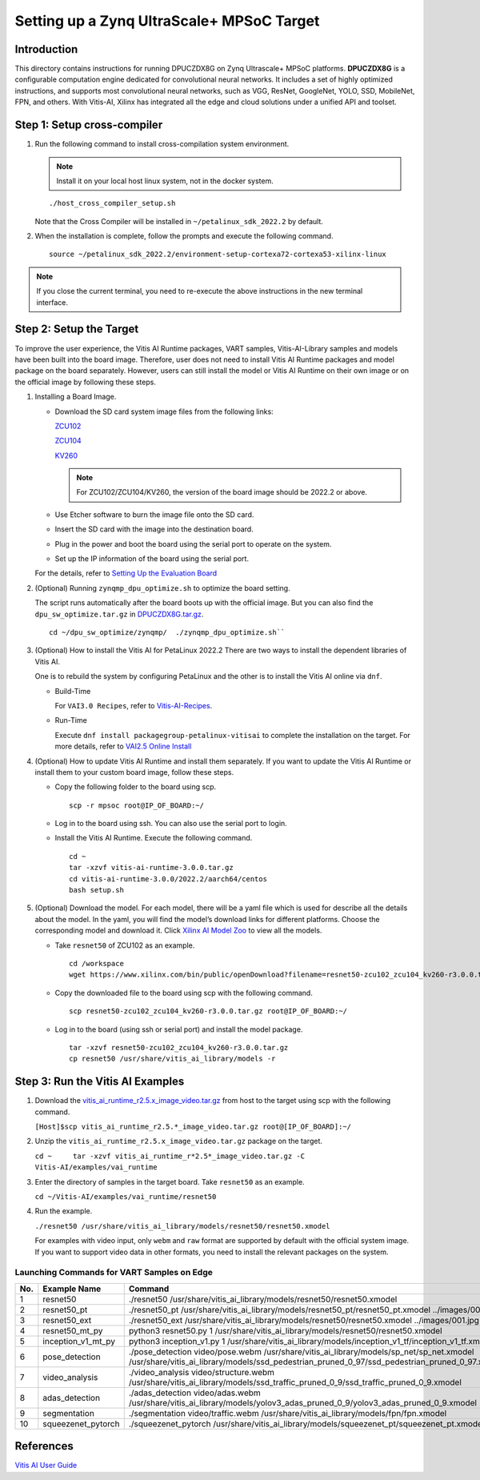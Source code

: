 ==========================================
Setting up a Zynq UltraScale+ MPSoC Target
==========================================

Introduction
--------------

This directory contains instructions for running DPUCZDX8G on Zynq Ultrascale+ MPSoC platforms. **DPUCZDX8G** is a configurable computation engine dedicated for convolutional neural networks. It includes a set of highly optimized instructions, and supports most convolutional neural networks, such as VGG, ResNet, GoogleNet, YOLO, SSD, MobileNet, FPN, and
others. With Vitis-AI, Xilinx has integrated all the edge and cloud solutions under a unified API and toolset.

Step 1: Setup cross-compiler
-----------------------------

1. Run the following command to install cross-compilation system environment.

   .. note:: Install it on your local host linux system, not in the docker system.

   ::

      ./host_cross_compiler_setup.sh

   Note that the Cross Compiler will be installed in ``~/petalinux_sdk_2022.2`` by default.

2. When the installation is complete, follow the prompts and execute the following command.

   ::

      source ~/petalinux_sdk_2022.2/environment-setup-cortexa72-cortexa53-xilinx-linux

.. note:: If you close the current terminal, you need to re-execute the above instructions in the new terminal interface.

Step 2: Setup the Target
-------------------------

To improve the user experience, the Vitis AI Runtime packages, VART samples, Vitis-AI-Library samples and models have been built into the board image. Therefore, user does not need to install Vitis AI Runtime packages and model package on the board separately. However, users can still install the model or Vitis AI Runtime on their own image or on the official image by following these steps.

1. Installing a Board Image.

   -  Download the SD card system image files from the following links:

      `ZCU102 <https://www.xilinx.com/member/forms/download/design-license-xef.html?filename=xilinx-zcu102-dpu-v2022.2-v3.0.0.img.gz>`__

      `ZCU104 <https://www.xilinx.com/member/forms/download/design-license-xef.html?filename=xilinx-zcu104-dpu-v2022.2-v3.0.0.img.gz>`__

      `KV260 <https://www.xilinx.com/member/forms/download/design-license-xef.html?filename=xilinx-kv260-dpu-v2022.2-v3.0.0.img.gz>`__

      .. note:: For ZCU102/ZCU104/KV260, the version of the board image should be 2022.2 or above.

   -  Use Etcher software to burn the image file onto the SD card.

   -  Insert the SD card with the image into the destination board.

   -  Plug in the power and boot the board using the serial port to operate on the system.

   -  Set up the IP information of the board using the serial port.

   For the details, refer to `Setting Up the Evaluation
   Board <https://docs.xilinx.com/r/en-US/ug1414-vitis-ai/Setting-Up-the-Evaluation-Board>`__

2. (Optional) Running ``zynqmp_dpu_optimize.sh`` to optimize the board setting.

   The script runs automatically after the board boots up with the official image. But you can also find the ``dpu_sw_optimize.tar.gz`` in `DPUCZDX8G.tar.gz <https://www.xilinx.com/bin/public/openDownload?filename=DPUCZDX8G.tar.gz>`__.
   
   ::
   
      cd ~/dpu_sw_optimize/zynqmp/  ./zynqmp_dpu_optimize.sh``

3. (Optional) How to install the Vitis AI for PetaLinux 2022.2
   There are two ways to install the dependent libraries of Vitis AI.

   One is to rebuild the system by configuring PetaLinux and the other is to install the Vitis AI online via ``dnf``.

   -  Build-Time

      For ``VAI3.0 Recipes``, refer to
      `Vitis-AI-Recipes <../petalinux>`__.
   -  Run-Time
      
      Execute ``dnf install packagegroup-petalinux-vitisai`` to complete
      the installation on the target. For more details, refer to `VAI2.5
      Online Install <../petalinux#to-install-the-vai25-online>`__

4. (Optional) How to update Vitis AI Runtime and install them separately.
   If you want to update the Vitis AI Runtime or install them to your custom board image, follow these steps.

   -  Copy the following folder to the board using scp.

      ::

         scp -r mpsoc root@IP_OF_BOARD:~/

   -  Log in to the board using ssh. You can also use the serial port to login.
   -  Install the Vitis AI Runtime. Execute the following command.

      ::
		
		cd ~
		tar -xzvf vitis-ai-runtime-3.0.0.tar.gz
		cd vitis-ai-runtime-3.0.0/2022.2/aarch64/centos
		bash setup.sh

5. (Optional) Download the model.
   For each model, there will be a yaml file which is used for describe all the details about the model. In the yaml, you will find the model’s download links for different platforms. Choose the corresponding model and download it. Click `Xilinx AI Model Zoo <../../model_zoo/model-list>`__ to view all the models.

   -  Take ``resnet50`` of ZCU102 as an example.

      ::

        cd /workspace
        wget https://www.xilinx.com/bin/public/openDownload?filename=resnet50-zcu102_zcu104_kv260-r3.0.0.tar.gz -O resnet50-zcu102_zcu104_kv260-r3.0.0.tar.gz
		   
   -  Copy the downloaded file to the board using scp with the following command.

      ::

         scp resnet50-zcu102_zcu104_kv260-r3.0.0.tar.gz root@IP_OF_BOARD:~/

   -  Log in to the board (using ssh or serial port) and install the model package.

      ::

         tar -xzvf resnet50-zcu102_zcu104_kv260-r3.0.0.tar.gz
         cp resnet50 /usr/share/vitis_ai_library/models -r

Step 3: Run the Vitis AI Examples
---------------------------------

1. Download the
   `vitis_ai_runtime_r2.5.x_image_video.tar.gz <https://www.xilinx.com/bin/public/openDownload?filename=vitis_ai_runtime_r2.5.0_image_video.tar.gz>`__ from host to the target using scp with the following command.

   ``[Host]$scp vitis_ai_runtime_r2.5.*_image_video.tar.gz root@[IP_OF_BOARD]:~/``

2. Unzip the ``vitis_ai_runtime_r2.5.x_image_video.tar.gz`` package on the target.

   ``cd ~     tar -xzvf vitis_ai_runtime_r*2.5*_image_video.tar.gz -C Vitis-AI/examples/vai_runtime``

3. Enter the directory of samples in the target board. Take ``resnet50`` as an example. 

   ``cd ~/Vitis-AI/examples/vai_runtime/resnet50``

4. Run the example.

   ``./resnet50 /usr/share/vitis_ai_library/models/resnet50/resnet50.xmodel``

   For examples with video input, only ``webm`` and ``raw`` format are supported by default with the official system image. If you want to support video data in other formats, you need to install the relevant packages on the system.

Launching Commands for VART Samples on Edge
~~~~~~~~~~~~~~~~~~~~~~~~~~~~~~~~~~~~~~~~~~~
 
+-----+--------------------+------------------------------------------------------------------------------------------------------------------------------------------------------------------------------------------+
| No. | Example Name       | Command                                                                                                                                                                                  |
+=====+====================+==========================================================================================================================================================================================+
| 1   | resnet50           | ./resnet50 /usr/share/vitis_ai_library/models/resnet50/resnet50.xmodel                                                                                                                   |
+-----+--------------------+------------------------------------------------------------------------------------------------------------------------------------------------------------------------------------------+
| 2   | resnet50_pt        | ./resnet50_pt /usr/share/vitis_ai_library/models/resnet50_pt/resnet50_pt.xmodel ../images/001.jpg                                                                                        |
+-----+--------------------+------------------------------------------------------------------------------------------------------------------------------------------------------------------------------------------+
| 3   | resnet50_ext       | ./resnet50_ext /usr/share/vitis_ai_library/models/resnet50/resnet50.xmodel ../images/001.jpg                                                                                             |
+-----+--------------------+------------------------------------------------------------------------------------------------------------------------------------------------------------------------------------------+
| 4   | resnet50_mt_py     | python3 resnet50.py 1 /usr/share/vitis_ai_library/models/resnet50/resnet50.xmodel                                                                                                        |
+-----+--------------------+------------------------------------------------------------------------------------------------------------------------------------------------------------------------------------------+
| 5   | inception_v1_mt_py | python3 inception_v1.py 1 /usr/share/vitis_ai_library/models/inception_v1_tf/inception_v1_tf.xmodel                                                                                      |
+-----+--------------------+------------------------------------------------------------------------------------------------------------------------------------------------------------------------------------------+
| 6   | pose_detection     | ./pose_detection video/pose.webm /usr/share/vitis_ai_library/models/sp_net/sp_net.xmodel /usr/share/vitis_ai_library/models/ssd_pedestrian_pruned_0_97/ssd_pedestrian_pruned_0_97.xmodel |
+-----+--------------------+------------------------------------------------------------------------------------------------------------------------------------------------------------------------------------------+
| 7   | video_analysis     | ./video_analysis video/structure.webm /usr/share/vitis_ai_library/models/ssd_traffic_pruned_0_9/ssd_traffic_pruned_0_9.xmodel                                                            |
+-----+--------------------+------------------------------------------------------------------------------------------------------------------------------------------------------------------------------------------+
| 8   | adas_detection     | ./adas_detection video/adas.webm /usr/share/vitis_ai_library/models/yolov3_adas_pruned_0_9/yolov3_adas_pruned_0_9.xmodel                                                                 |
+-----+--------------------+------------------------------------------------------------------------------------------------------------------------------------------------------------------------------------------+
| 9   | segmentation       | ./segmentation video/traffic.webm /usr/share/vitis_ai_library/models/fpn/fpn.xmodel                                                                                                      |
+-----+--------------------+------------------------------------------------------------------------------------------------------------------------------------------------------------------------------------------+
| 10  | squeezenet_pytorch | ./squeezenet_pytorch /usr/share/vitis_ai_library/models/squeezenet_pt/squeezenet_pt.xmodel                                                                                               |
+-----+--------------------+------------------------------------------------------------------------------------------------------------------------------------------------------------------------------------------+

References
----------

`Vitis AI User Guide <https://www.xilinx.com/html_docs/vitis_ai/2_5/index.html>`__
